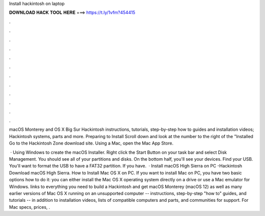 Install hackintosh on laptop



𝐃𝐎𝐖𝐍𝐋𝐎𝐀𝐃 𝐇𝐀𝐂𝐊 𝐓𝐎𝐎𝐋 𝐇𝐄𝐑𝐄 ===> https://t.ly/1vfm?454415



.



.



.



.



.



.



.



.



.



.



.



.

macOS Monterey and OS X Big Sur Hackintosh instructions, tutorials, step-by-step how to guides and installation videos; Hackintosh systems, parts and more. Preparing to Install Scroll down and look at the number to the right of the "Installed Go to the Hackintosh Zone download site. Using a Mac, open the Mac App Store.

 · Using Windows to create the macOS Installer. Right click the Start Button on your task bar and select Disk Management. You should see all of your partitions and disks. On the bottom half, you'll see your devices. Find your USB. You'll want to format the USB to have a FAT32 partition. If you have.  · Install macOS High Sierra on PC -Hackintosh Download macOS High Sierra. How to Install Mac OS X on PC. If you want to install Mac on PC, you have two basic options how to do it: you can either install the Mac OS X operating system directly on a drive or use a Mac emulator for Windows.  links to everything you need to build a Hackintosh and get macOS Monterey (macOS 12) as well as many earlier versions of Mac OS X running on an unsupported computer -- instructions, step-by-step "how to" guides, and tutorials -- in addition to installation videos, lists of compatible computers and parts, and communities for support. For Mac specs, prices, .
